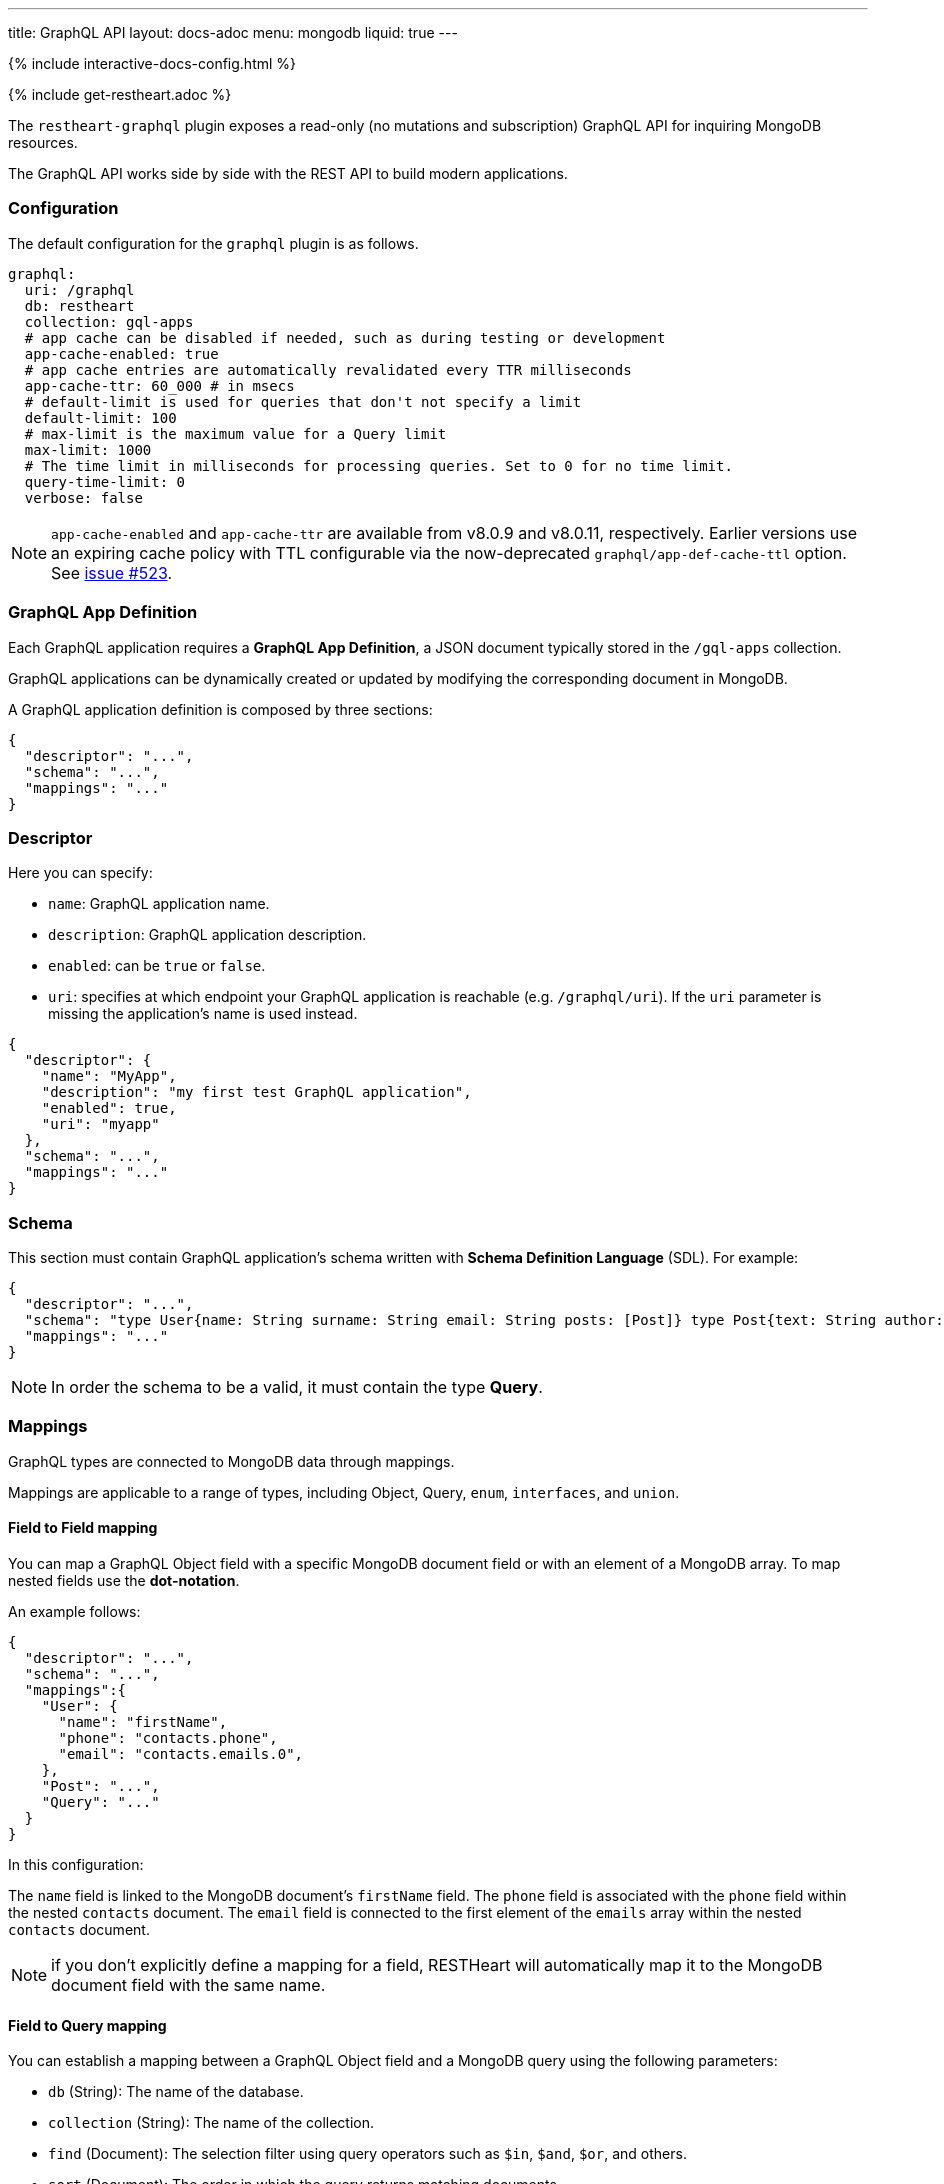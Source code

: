 ---
title: GraphQL API
layout: docs-adoc
menu: mongodb
liquid: true
---

++++
<script defer src="https://cdn.jsdelivr.net/npm/alpinejs@3.x.x/dist/cdn.min.js"></script>
<script src="/js/interactive-docs-config.js"></script>
{% include interactive-docs-config.html %}
++++

{% include get-restheart.adoc %}

The `restheart-graphql` plugin exposes a read-only (no mutations and subscription) GraphQL API for inquiring MongoDB resources.

The GraphQL API works side by side with the REST API to build modern applications.

=== Configuration

The default configuration for the `graphql` plugin is as follows.

[source,yml]
----
graphql:
  uri: /graphql
  db: restheart
  collection: gql-apps
  # app cache can be disabled if needed, such as during testing or development
  app-cache-enabled: true
  # app cache entries are automatically revalidated every TTR milliseconds
  app-cache-ttr: 60_000 # in msecs
  # default-limit is used for queries that don't not specify a limit
  default-limit: 100
  # max-limit is the maximum value for a Query limit
  max-limit: 1000
  # The time limit in milliseconds for processing queries. Set to 0 for no time limit.
  query-time-limit: 0
  verbose: false
----

NOTE: `app-cache-enabled` and `app-cache-ttr` are available from v8.0.9 and v8.0.11, respectively. Earlier versions use an expiring cache policy with TTL configurable via the now-deprecated `graphql/app-def-cache-ttl` option. See link:https://github.com/SoftInstigate/restheart/issues/523[issue #523].

=== GraphQL App Definition

Each GraphQL application requires a *GraphQL App Definition*, a JSON document typically stored in the `/gql-apps` collection.

GraphQL applications can be dynamically created or updated by modifying the corresponding document in MongoDB.

A GraphQL application definition is composed by three sections:

[source,json]
----
{
  "descriptor": "...",
  "schema": "...",
  "mappings": "..."
}
----

=== Descriptor

Here you can specify:

-  `name`: GraphQL application name.
-  `description`: GraphQL application description.
-  `enabled`: can be `true` or `false`.
-  `uri`: specifies at which endpoint your GraphQL application is reachable (e.g. `/graphql/uri`). If the `uri` parameter is missing the application's name is used instead.

[source,json]
----
{
  "descriptor": {
    "name": "MyApp",
    "description": "my first test GraphQL application",
    "enabled": true,
    "uri": "myapp"
  },
  "schema": "...",
  "mappings": "..."
}
----

=== Schema

This section must contain GraphQL application's schema written with *Schema Definition Language* (SDL). For example:

[source,json]
----
{
  "descriptor": "...",
  "schema": "type User{name: String surname: String email: String posts: [Post]} type Post{text: String author: User} type Query{users(limit: Int = 0, skip: Int = 0)}",
  "mappings": "..."
}
----

NOTE: In order the schema to be a valid, it must contain the type *Query*.

=== Mappings

GraphQL types are connected to MongoDB data through mappings.

Mappings are applicable to a range of types, including Object, Query, `enum`, `interfaces`, and `union`.

==== Field to Field mapping

You can map a GraphQL Object field with a specific MongoDB document field or with an element of a MongoDB array. To map nested fields use the **dot-notation**.

An example follows:

[source,json]
----
{
  "descriptor": "...",
  "schema": "...",
  "mappings":{
    "User": {
      "name": "firstName",
      "phone": "contacts.phone",
      "email": "contacts.emails.0",
    },
    "Post": "...",
    "Query": "..."
  }
}
----

In this configuration:

The `name` field is linked to the MongoDB document's `firstName` field.
The `phone` field is associated with the `phone` field within the nested `contacts` document.
The `email` field is connected to the first element of the `emails` array within the nested `contacts` document.

NOTE: if you don't explicitly define a mapping for a field, RESTHeart will automatically map it to the MongoDB document field with the same name.

==== Field to Query mapping

You can establish a mapping between a GraphQL Object field and a MongoDB query using the following parameters:

- `db` (String): The name of the database.
- `collection` (String): The name of the collection.
- `find` (Document): The selection filter using query operators such as `$in`, `$and`, `$or`, and others.
- `sort` (Document): The order in which the query returns matching documents.
- `skip` (Document or Integer): The number of documents to skip among those resulting from the query.
- `limit` (Document or Integer): The maximum number of documents to return among those resulting from the query.

NOTE: It's important to note that unlimited queries are not allowed. If the query doesn't specify a `limit`, the service configuration's `default-limit` is applied. Additionally, the limit cannot exceed the `max-limit`.

==== Field to Aggregation mapping

You can link a GraphQL Object field with a MongoDB aggregation using the following parameters:

- `db` (String): The name of the database.
- `collection` (String): The name of the collection.
- `stages` (Array): An array of aggregation stages.

Similar to field-to-query mapping, you can utilize `$arg` and `$fk` operators within aggregation stages. In reference to the previous mapping example, the following aggregation stages are possible:

[source,json]
----
"Query": {
    "countPostsByCategory": {
      "db": "restheart",
      "collection": "users",
      "stages": [
        { "$group": { "_id": "$category", "count": { "$count": {} } } }
      ]
    }
  }
----

And the Query in the GraphQL schema will now have the following field:

[source,graphql]
----
type Stats {
  _id: String
  count: Int
}

type Query {
  countPostsByCategory: [Stats]
}
----

Starting with RESTHeart 8.2, the `@user` predefined argument is now available in aggregation stages when using Field-to-Aggregation mapping. This enables dynamic filtering based on the authenticated user. For example, the following mapping is supported:

```graphql
type User {
  _id: String,
  name: String
}

type Query {
  me: User
}

# Mapping: 'me' always returns the authenticated user
"Query": {
  "me": {
    "db": "restheart",
    "collection": "users",
    "stages": [
      {
        "$match": {
          "$or": [
            { "_id": { "$arg": ["@user._id", null] } },
            { "_id": { "$arg": ["@user.sub", null] } }
          ]
        }
      }
    ]
  }
}
```

With this configuration, the `me` query will return the `User` object corresponding to the authenticated user.

===== Optional Stages

Field-to-aggregation mapping can include optional stages that are executed only when one or more arguments are specified. This feature enables the handling of optional GraphQL arguments.

Optional Stages in field-to-aggregation mapping are similar to Optional Stages in regular aggregations. The main difference lies in the conditional operators used. In field-to-aggregation mapping, the optional stage operator is `$ifarg`, whereas in regular aggregations, it is `$ifvar`.

For a more in-depth understanding of how to use optional stages in both field-to-aggregation mapping and regular aggregations, please refer to the link:/docs/mongodb-rest/aggregations#optional-stages[Aggregation documentation].

==== Mappings operators

_Field to Query_ and _Field to Aggregation_ mappings provide the flexibility to employ the `$arg` and `$fk` operators:

- `$arg`: This operator enables the utilization of GraphQL arguments within mappings, enhancing dynamic query or aggregation generation.
- `$fk`: It allows the specification of the document field responsible for holding a relation. It enables traversing related documents.

For instance, consider the following GraphQL schema:

[source,graphql]
----
type User {
  id: Int!
  name: String
  posts: [Post]
}

type Post {
  id: Int!
  text: String
  category: String
  author: User
}

type Query {
  usersByName(_name: String!, _limit: Int = 0, _skip: Int = 0): [Users]
}
----

with MongoDB data organized in the two collections `users` and `posts`:

**USERS**
[source,json]
----
{
  "_id": "foo",
  "firstName": "Foo",
  "lastName": "Bar",
  "contacts": { "phone": "+39113", "emails": ["foo@domain.com", "f.bar@domain.com"] },
  "posts_ids": [ 1, 2 ]
}
----

**POSTS**
[source,json]
----
[
  { "_id": 1,
    "text": "Lorem ipsum dolor sit amet",
    "category": "front-end",
    "author_id": "foo"
  },
  { "_id": 2,
    "text": "Lorem ipsum dolor sit amet",
    "category": "back-end",
    "author_id": "foo"
  }
]
----

The possible mappings are:

[source,json]
----
{
  "descriptor": "...",
  "schema": "...",
  "mappings": {
    "User": {
      "posts": {
        "db": "restheart",
        "collection": "posts",
        "find": { "_id": { "$in": { "$fk": "posts_ids" } } }
      }
    },
    "Post": {
      "author": {
        "db": "restheart",
        "collection": "user",
        "find": { "_id": { "$fk": "author_id" } }
      }
    },
    "Query": {
      "usersByName": {
        "db": "restheart",
        "collection": "users",
        "find": { "name": { "$arg": "_name" } },
        "limit": { "$arg": "_limit" },
        "skip": { "$arg": "_skip" },
        "sort": { "name": -1 }
      }
    }
  }
}
----

As a result of using these mapping operators:

- When given a `User`, their posts are represented by the MongoDB documents within the `posts` collection. These documents have an `_id` field value that matches any of the `_id` values within the `posts_ids` array in the `User`'s document.

- When given a `Post`, its author is identified by the MongoDB document within the `users` collection. This document has an `_id` field value that matches the `author_id` within the `Post`'s document.

- For the `userByName` GraphQL field, the MongoDB documents being queried are those within the `users` collection with a `name` field equal to the value specified in the `_name` GraphQL argument. Furthermore, you can specify that you want to return a maximum of `_limit` documents, skip the first `_skip` documents, and have them sorted by name in reverse order.

NOTE: the `$fk` and `$arg` operators allow the usage of dot notation to traverse document fields.

==== Dot Notation support for `$arg` and `$fk`

The `$fk` and `$arg` operator can utilize dot notation to access nested properties.

The Dot Notation support for `$arg` feature enables the handling of `InputTypes`. The following example  will clarify:

[source,graphql]
----
input Filters {
  type: String
  author: String
}

type Query {
  getPosts(filters: Filters!): [Post]
}
----

The Query mapping can use the dot notation as follows to cope the `Filters InputType`:

[source,json]
{ "mappings": {
    "Query": {
        "getPosts": {
            "db": "restheart",
            "collection": "the-posts",
            "find": { "author": { "$arg": "filters.author" }, "type": { "$arg": "filters.type" } }
        }
    }
}

==== Arguments with Default Values

The `$arg` operator can specify a default value. This default value is utilized when an optional argument is not provided in the GraphQL Query.

Arguments with Default Values in GraphQL mappings are similar to those in regular aggregations. The primary distinction lies in the operators used. In GraphQL mappings, the operator is `$arg`, whereas in regular aggregations, it is `$var`.

For example, the following code specifies the default value `Andrea` for the argument `name`: `{"$arg": [ "name", "Andrea"]}`.

For a more comprehensive understanding of how to use arguments with default values, please refer to the link:/docs/mongodb-rest/aggregations#variables-with-default-values[Aggregation documentation].

==== The `rootDoc` argument

TIP: more details about this feature are available on github link:https://github.com/SoftInstigate/restheart/issues/469[issue 469]

The `{"$arg": "rootDoc"}` argument is a versatile tool that can be employed in both _Field to Query_ and _Field to Aggregation_ mappings.

It enables the utilization of properties from the root document when crafting queries and aggregations.

The root document, in this context, is the first document retrieved from the source.

To provide a clear example, let's consider a document from the collection `authors-and-posts`:

The example is implemented in test link:https://github.com/SoftInstigate/restheart/blob/master/core/src/test/java/karate/graphql/rootDoc/rootDoc.feature[rootDoc.feature]

[source,json]
----
  {
  "_id": "bar",
  "sub": {
    "posts": [
      { "content": "ping", "visible": true },
      { "content": "pong", "visible": true },
      { "content": "invisible", "visible": false }
    ]
  }
}
----

And the following GraphQL schema. Note that the field `post` has the argument `visible`.

[source,graphql]
----
type User {
  _id: String
  posts(visible: Boolean): [Post]
}
type Post {
  content: String
}
type Query {
  users: [User]
}
----

In order to filter the nested posts objects according to the argument `visible` we can make use of field to aggregation mapping:

[source,json]
----
{
  "User": {
    "posts": {
      "db": "restheart",
      "collection": "authors-and-posts",
      "stages": [
        { "$match": { "_id": { "$arg": "rootDoc._id" } } },
        { "$unwind" : "$sub.posts"  },
        { "$replaceRoot": {"newRoot": "$sub.posts"} },
        { "$match": { "visible": { "$arg": "visible" } } }
    ]
    }
  }
}
----

The field to aggregation mapping selects the root user using the `rootDoc` and filters the objects in the nested array `sub.posts` that match the argument `visible`.

==== Enum mappings

Enum type mappings serve to define the correspondence between values in MongoDB and the corresponding enum values.

However, it's essential to note that enum mappings are optional. When omitted, it is assumed that the value in the database is identical to the string representation of the enum value.

For instance, consider the following `enum`:

[source,graphql]
----
enum Level { ENTRY, MEDIUM, ADVANCED }
----

Can be mapped to numeric values as follows:

[source,json]
----
"Level": {
    "ENTRY": 0,
    "MEDIUM": 1,
    "ADVANCED": 2
}
----

NOTE: An example GraphQL application that uses `enum` is link:https://github.com/SoftInstigate/restheart/blob/master/core/src/test/java/karate/graphql/enum-union-interface/enumTestApp.json[enumTestApp.json] used in the test link:https://github.com/SoftInstigate/restheart/blob/master/core/src/test/java/karate/graphql/enum-union-interface/enum.feature[enum.feature]

==== Interface mappings

An interface in GraphQL is an abstract type that specifies a particular set of fields that any concrete type implementing the interface must include.

To determine which concrete type a value belongs to when querying against the interface, a _TypeResolver_ must be defined in the interface mappings.

Let's consider an example involving an interface and concrete objects:

[source,graphql]
----
interface Course { _id: ObjectId, title: String }
type InternalCourse implements Course { _id: ObjectId, title: String }
type ExternalCourse implements Course { _id: ObjectId, title: String, deliveredBy: String }
type Query { AllCourses: [Course] }
----

The following mappings defines the _TypeResolver_ using the `$typeResolver` keyword.

[source,json]
----
"Course": {
    "$typeResolver": {
        "InternalCourse": "not field-exists(deliveredBy)",
        "ExternalCourse": "field-exists(deliveredBy)"
    }
}
----

The `$typeResolver` serves as an object that establishes a mapping between the names of concrete types (such as `InternalCourse` and `ExternalCourse`) and corresponding predicates. These predicates are evaluated against a document, and if a predicate returns `true`, the GraphQL type associated with that predicate is used to represent the document.

This mechanism allows for dynamic determination of the GraphQL type for a document based on the conditions defined in the predicates. It's a powerful way to handle polymorphism and resolve the actual type of objects when querying against an interface.

`$typeResolver` can use the following predicates:

[cols="1,3"]
|===
|*predicate*|*description*
|`and` | boolean `and` operator
|`or` | boolean `or` operator
|`not` | boolean `not` operator
|`field-exists` | checks if the type document contains the specified keys. Dot notation and multiple keys are permitted as in `field-exists(foo.bar, bar.foo)`
|`field-eq` | checks if the specified type key is equal to a value. The key can use the dot notation and the value can be any JSON as in `field-eq(field=foo.bar, value='{ "n": 1 }')`.
|`value-eq` | checks if the type value is equal to the given argument. The argument can be any JSON as in `value-eq('{ "n": 1 }')`.
|===


WARNING: the value of the `field-eq` predicate must be valid JSON. In particular pay attention to string values that require two quotes as in `field-eq(field=foo, value='"bar"')`.

===== Examples of `field-eq` predicates

[cols="1,1"]
|===
|*predicate*|*condition*
|`field-eq(field=n, value=100)`|field `n` equals number `100`
|`field-eq(field=n, value='"100"')`|field `n` equals string `"100"`
|`field-eq(field=b, value=true)`|field `b` equals boolean value `true`
|`field-eq(field=o, value='{ "bar": 1 }')`|field `o` equals JSON Object `{ "bar": 1 }`
|`field-eq(field=s, value='"foo"')`|field `s` equals string `"foo"`
|===

NOTE: An example GraphQL application that uses `interface` is link:https://github.com/SoftInstigate/restheart/blob/master/core/src/test/java/karate/graphql/enum-union-interface/interfaceTestApp.json[interfaceTestApp.json] used in the test link:https://github.com/SoftInstigate/restheart/blob/master/core/src/test/java/karate/graphql/enum-union-interface/interface.feature[interface.feature]

==== Union mappings

Union types in GraphQL are similar to interfaces in that they represent a way to include multiple types in a single field. However, unlike interfaces, union types do not specify any fields that the types within the union must have in common.

With union types, you can specify that a field can return values of different types, and you can use this construct when you want to retrieve data that doesn't share a common set of fields but still needs to be represented as a single field in your schema. This is particularly useful for scenarios where you have different types of data that can be queried together under one field, even if they have different structures.

[source,graphql]
----
union Course = InternalCourse | ExternalCourse
type InternalCourse { _id: ObjectId, title: String }
type ExternalCourse { _id: ObjectId, title: String, deliveredBy: String }
----

As for interfaces, a _TypeResolver_ must be defined in the union mappings to decide which type a concrete value belongs to.

The format for union's `$typeResolver` is identical to interface's.

NOTE: An example GraphQL application that uses `union` is link:https://github.com/SoftInstigate/restheart/blob/master/core/src/test/java/karate/graphql/enum-union-interface/unionTestApp.json[unionTestApp.json] used in the test link:https://github.com/SoftInstigate/restheart/blob/master/core/src/test/java/karate/graphql/enum-union-interface/union.feature[union.feature]

=== Bson types

All primitive GraphQL types have been mapped to corresponding BSON types plus a set of custom GraphQL scalars types have been added:

[cols="1,1,3"]
|===
|*GraphQL type*|*Bson Type*|*Example*
|`Boolean` |`BsonBoolean` |`true`
|`String` |`BsonString` |`"foo"`
|`Int` |`BsonInt32` |`1`
|`Long` |`BsonInt64` |`{ "$numberLong": "10000000000000000000" }`
|`Float` |`BsonDouble` |`{ "$numberDouble": "1.0" }`
|`Decimal128` |`BsonDecimal128` |`{ "$numberDecimal": "123.456" }`
|`ObjectId` |`BsonObjectId` |`{ "$oid": "618d18d6d058286395bb5567" }`
|`Timestamp` |`BsonTimestamp` |`{ "$timestamp": {"t": 1, "i": 1} }`
|`DateTime` |`BsonDate` |`{ "$date": 1639666957000 }`
|`Regex` |`BsonRegex` |`{ "$regex": "<sRegex>", "$options": "<sOptions>" }`
|`BsonDocument` |`BsonDocument` |`{ "any": 1, "possible": 1, "document": 1 }`|
|===

==== Example

The following GraphQL type `User` defines the property `_id` to be of type `ObjectId`

[source,graphql]
----
type User {
    _id: ObjectId
    name: String
    surname: String
    email: String
    posts: [Post]
}
----

=== Queries

In order to make a query you can use HTTP request with POST method and both content-type `application/json` and `application/graphql`. For instance:

==== `application/json`

[source,bash]
----
curl -i -X POST "[RESTHEART-URL]/graphql/<app-uri>" \
  -H "Authorization: Basic [BASIC-AUTH]" \
  -H "Content-Type: application/json" \
  -d '{
  "query": "query test_operation($name: String){ userByName(_name: $name){name posts{text}} }",
  "variables": { "name": "..." },
  "operationName": "..."
}'
----

[source,http]
----
POST /graphql/<app-uri> HTTP/1.1
Host: [RESTHEART-URL]
Authorization: Basic [BASIC-AUTH]
Content-Type: application/json

{
  "query": "query test_operation($name: String){ userByName(_name: $name){name posts{text}} }",
  "variables": { "name": "..." },
  "operationName": "..."
}
----

[source,bash]
----
http POST "[RESTHEART-URL]/graphql/<app-uri>" \
  "Authorization:Basic [BASIC-AUTH]" \
  "Content-Type:application/json" \
  query="query test_operation(\$name: String){ userByName(_name: \$name){name posts{text}} }" \
  variables:='{ "name": "..." }' \
  operationName="..."
----

==== `application/graphql`

[source,bash]
----
curl -i -X POST "[RESTHEART-URL]/graphql/<app-uri>" \
  -H "Authorization: Basic [BASIC-AUTH]" \
  -H "Content-Type: application/graphql" \
  -d '{
  userByName(_name: "...") {
      name
      posts {
        text
      }
  }
}'
----

[source,http]
----
POST /graphql/<app-uri> HTTP/1.1
Host: [RESTHEART-URL]
Authorization: Basic [BASIC-AUTH]
Content-Type: application/graphql

{
  userByName(_name: "...") {
      name
      posts {
        text
      }
  }
}
----

[source,bash]
----
echo '{
  userByName(_name: "...") {
      name
      posts {
        text
      }
  }
}' | http POST "[RESTHEART-URL]/graphql/<app-uri>" \
  "Authorization:Basic [BASIC-AUTH]" \
  "Content-Type:application/graphql"
----

=== App Definition Caching

The caching of GQL App Definitions is automatically handled by the system.

All existing GQL apps are cached at startup. This behavior can be bypassed by disabling the `graphAppsInitializer` plugin, in which case each GQL app is cached upon its first request.

When a GQL app definition is created or updated, the cache on the RESTHeart instance handling the request is automatically updated.

In multi-instance deployments, the caches on other nodes are refreshed after a configurable Time to Revalidate (TTR) interval (configuration option `/graphql/app-cache-ttr` with default value of 60 seconds) by the `graphAppsUpdater`. This is also in charge of removing from the cache deleted apps.

For development or testing in multi-node setups, caching can be disabled by setting graphql/app-cache-enabled to false

Additionally, a new provider, `gql-app-definition-cache`, has been introduced. This provider is available to other plugins, allowing them to customize and extend the cache invalidation policy as needed.

Example usage

[source,java]
----
@Inject("gql-app-definition-cache")
LoadingCache<String, GraphQLApp> gqlAppDefsCache;

public void invalidateAll() {
    this.gqlAppDefsCache.invalidateAll();
}
----

=== Limitations

The GraphQL service has the following limitations:

- **Read-only API**: mutations are not supported; the GraphQL API is only intended for simplifying data fetching. To write data, the REST API must be used.

=== Response

The GraphQL API always responds with the content type `application/graphql-response+json`, following the link:https://github.com/graphql/graphql-over-http/blob/main/spec/GraphQLOverHTTP.md[GraphQL Over HTTP specs].

**Possible Response Codes:**

[cols="1,4", options="header"]
|===
| *HTTP Status Code* | *Description*

| 200
| A valid GraphQL response has been generated, even if it contains errors (partial data).

| 400
| The request is invalid (e.g., incorrect JSON, malformed GraphQL query, non-existent fields in selection, etc.) or when the response only contains errors (i.e., `data: null`).

| 404
| The GraphQL app does not exist.

| 405
| Incorrect method used (not POST or OPTIONS).

| 408
| Request timed out due to the `query-time-limit` option.

| 500
| Connection error with MongoDB.

|===
